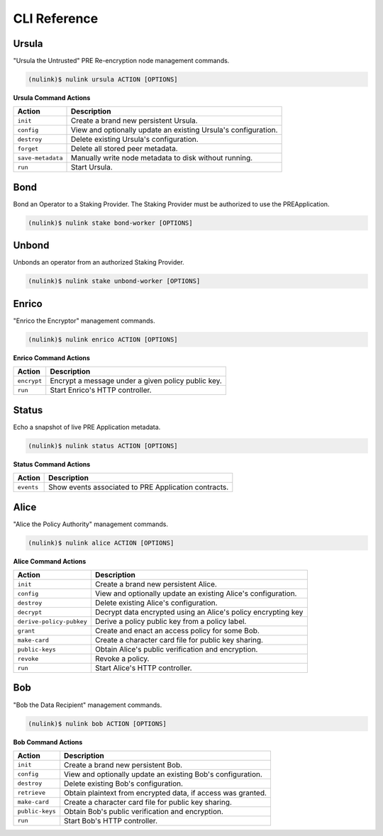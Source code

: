 ==============
CLI Reference
==============

Ursula
------

"Ursula the Untrusted" PRE Re-encryption node management commands.


.. code:: bash

    (nulink)$ nulink ursula ACTION [OPTIONS]


**Ursula Command Actions**


+--------------------------+---------------------------------------------------------------------+
| Action                   | Description                                                         |
+==========================+=====================================================================+
| ``init``                 | Create a brand new persistent Ursula.                               |
+--------------------------+---------------------------------------------------------------------+
| ``config``               | View and optionally update an existing Ursula's configuration.      |
+--------------------------+---------------------------------------------------------------------+
| ``destroy``              | Delete existing Ursula's configuration.                             |
+--------------------------+---------------------------------------------------------------------+
| ``forget``               | Delete all stored peer metadata.                                    |
+--------------------------+---------------------------------------------------------------------+
| ``save-metadata``        | Manually write node metadata to disk without running.               |
+--------------------------+---------------------------------------------------------------------+
| ``run``                  | Start Ursula.                                                       |
+--------------------------+---------------------------------------------------------------------+


Bond
----

Bond an Operator to a Staking Provider. The Staking Provider must be authorized to use the PREApplication.

.. code:: bash

    (nulink)$ nulink stake bond-worker [OPTIONS]


Unbond
------

Unbonds an operator from an authorized Staking Provider.

.. code:: bash

    (nulink)$ nulink stake unbond-worker [OPTIONS]


Enrico
-------

"Enrico the Encryptor" management commands.


.. code:: bash

    (nulink)$ nulink enrico ACTION [OPTIONS]

**Enrico Command Actions**


+--------------------------+-------------------------------------------------------------------------------+
| Action                   | Description                                                                   |
+==========================+===============================================================================+
| ``encrypt``              | Encrypt a message under a given policy public key.                            |
+--------------------------+-------------------------------------------------------------------------------+
| ``run``                  | Start Enrico's HTTP controller.                                               |
+--------------------------+-------------------------------------------------------------------------------+


Status
------

Echo a snapshot of live PRE Application metadata.

.. code:: bash

    (nulink)$ nulink status ACTION [OPTIONS]


**Status Command Actions**


+--------------------------+---------------------------------------------------------------------+
| Action                   | Description                                                         |
+==========================+=====================================================================+
| ``events``               | Show events associated to PRE Application contracts.                |
+--------------------------+---------------------------------------------------------------------+


Alice
-----

"Alice the Policy Authority" management commands.


.. code:: bash

    (nulink)$ nulink alice ACTION [OPTIONS]

**Alice Command Actions**

+--------------------------+-------------------------------------------------------------------------------+
| Action                   | Description                                                                   |
+==========================+===============================================================================+
| ``init``                 | Create a brand new persistent Alice.                                          |
+--------------------------+-------------------------------------------------------------------------------+
| ``config``               | View and optionally update an existing Alice's configuration.                 |
+--------------------------+-------------------------------------------------------------------------------+
| ``destroy``              | Delete existing Alice's configuration.                                        |
+--------------------------+-------------------------------------------------------------------------------+
| ``decrypt``              | Decrypt data encrypted using an Alice's policy encrypting key                 |
+--------------------------+-------------------------------------------------------------------------------+
| ``derive-policy-pubkey`` | Derive a policy public key from a policy label.                               |
+--------------------------+-------------------------------------------------------------------------------+
| ``grant``                | Create and enact an access policy for some Bob.                               |
+--------------------------+-------------------------------------------------------------------------------+
| ``make-card``            | Create a character card file for public key sharing.                          |
+--------------------------+-------------------------------------------------------------------------------+
| ``public-keys``          | Obtain Alice's public verification and encryption.                            |
+--------------------------+-------------------------------------------------------------------------------+
| ``revoke``               | Revoke a policy.                                                              |
+--------------------------+-------------------------------------------------------------------------------+
| ``run``                  | Start Alice's HTTP controller.                                                |
+--------------------------+-------------------------------------------------------------------------------+


Bob
---


"Bob the Data Recipient" management commands.


.. code:: bash

    (nulink)$ nulink bob ACTION [OPTIONS]

**Bob Command Actions**

+--------------------------+-------------------------------------------------------------------------------+
| Action                   | Description                                                                   |
+==========================+===============================================================================+
| ``init``                 | Create a brand new persistent Bob.                                            |
+--------------------------+-------------------------------------------------------------------------------+
| ``config``               | View and optionally update an existing Bob's configuration.                   |
+--------------------------+-------------------------------------------------------------------------------+
| ``destroy``              | Delete existing Bob's configuration.                                          |
+--------------------------+-------------------------------------------------------------------------------+
| ``retrieve``             | Obtain plaintext from encrypted data, if access was granted.                  |
+--------------------------+-------------------------------------------------------------------------------+
| ``make-card``            | Create a character card file for public key sharing.                          |
+--------------------------+-------------------------------------------------------------------------------+
| ``public-keys``          | Obtain Bob's public verification and encryption.                              |
+--------------------------+-------------------------------------------------------------------------------+
| ``run``                  | Start Bob's HTTP controller.                                                  |
+--------------------------+-------------------------------------------------------------------------------+
